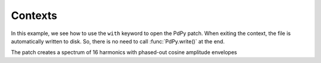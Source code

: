 Contexts
========

In this example, we see how to use the ``with`` keyword to open the PdPy patch.
When exiting the context, the file is automatically written to disk.
So, there is no need to call :func:`PdPy.write()` at the end.

The patch creates a spectrum of 16 harmonics with phased-out cosine amplitude envelopes 

.. code-block:: python
  :linenos:

  from pdpy import PdPy, Obj, Msg

  fund = 110
  npartials = 16
  partials = [i for i in range(1, npartials)]

  # create the python context
  with PdPy(name="contexts", root=True) as pd:
    
    # create a dac object
    dac = Obj('dac~')
    pd.create(dac)
    
    for n in range(1,npartials):
      # create an envelope
      phasor = Obj('phasor~').addargs(0.25)
      envelope = [
        phasor,
        Obj('-~').addargs(3.14159 / 2.0),
        Obj('cos~'),
        Obj('+~').addargs(1),
        Obj('/~').addargs(2)
      ] 
      pd.create(*envelope)
      pd.connect(*envelope)
      
      # initialize the phasor's phase
      loadbang = Obj('loadbang')
      message = Msg(str(n/npartials))
      pd.create(loadbang, message)
      pd.connect(loadbang, message)
      pd.connect(message, [phasor, 1])
      
      # create a sinusoid
      oscillator = Obj('osc~').addargs(fund * n)
      multiplier = Obj('*~').addargs(1.0 / npartials)
      mult = Obj('*~')
      pd.create(oscillator, multiplier, mult)
      pd.connect(oscillator, multiplier, mult)

      # connect the envelope to the sinusoid's last multiplier
      pd.connect(envelope[-1], [mult, 1])
      
      # connect the last multiplier to this partials' dac
      pd.connect(mult, [dac, n%2])

